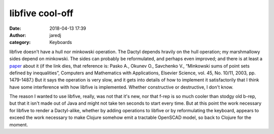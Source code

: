 libfive cool-off
################
:date: 2018-04-13 17:39
:author: jaredj
:category: Keyboards

libfive doesn't have a hull nor minkowski operation. The Dactyl
depends hravily on the hull operation; my marshmallowy sides depend on
minkowski. The sides can probably be reformulated, and perhaps even
improved; and there is at least a `paper
<http://hyperfun.org/Mink.pdf>`_ about it (if the link dies, that
reference is: Pasko A., Okunev O., Savchenko V., “Minkowski sums of
point sets defined by inequalities”, Computers and Mathematics with
Applications, Elsevier Science, vol. 45, No. 10/11, 2003,
pp. 1479-1487.) But it says the operation is very slow, and it gets
into details of how to implement it satisfactorily that I think have
some interference with how libfive is implemented. Whether
constructive or destructive, I don't know.

The reason I wanted to use libfive, really, was not that it's new, nor
that f-rep is so much cooler than stodgy old b-rep, but that it isn't
made out of Java and might not take ten seconds to start every
time. But at this point the work necessary for libfive to render a
Dactyl-alike, whether by adding operations to libfive or by
reformulating the keyboard, appears to exceed the work necessary to
make Clojure somehow emit a tractable OpenSCAD model, so back to
Clojure for the moment.
